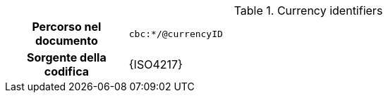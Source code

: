 
.Currency identifiers
[cols="1,4"]
|===
h| Percorso nel documento
| `cbc:*/@currencyID`
h| Sorgente della codifica
| {ISO4217}
|===
